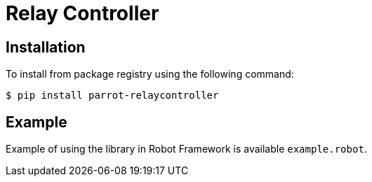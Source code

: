 = Relay Controller

== Installation

To install from package registry using the following command:

-----
$ pip install parrot-relaycontroller
-----
    
== Example

Example of using the library in Robot Framework is available `example.robot`.
